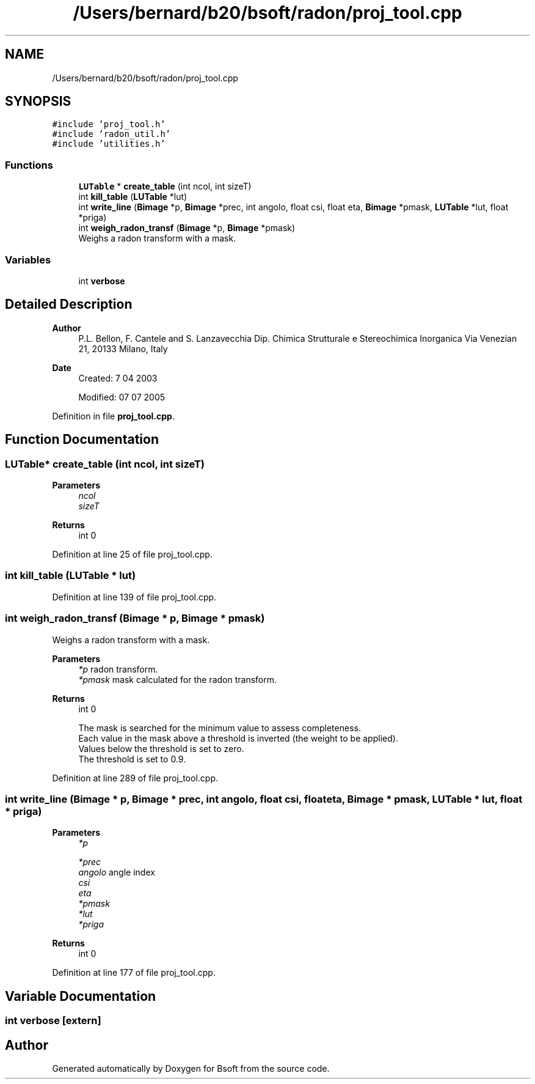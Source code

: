 .TH "/Users/bernard/b20/bsoft/radon/proj_tool.cpp" 3 "Wed Sep 1 2021" "Version 2.1.0" "Bsoft" \" -*- nroff -*-
.ad l
.nh
.SH NAME
/Users/bernard/b20/bsoft/radon/proj_tool.cpp
.SH SYNOPSIS
.br
.PP
\fC#include 'proj_tool\&.h'\fP
.br
\fC#include 'radon_util\&.h'\fP
.br
\fC#include 'utilities\&.h'\fP
.br

.SS "Functions"

.in +1c
.ti -1c
.RI "\fBLUTable\fP * \fBcreate_table\fP (int ncol, int sizeT)"
.br
.ti -1c
.RI "int \fBkill_table\fP (\fBLUTable\fP *lut)"
.br
.ti -1c
.RI "int \fBwrite_line\fP (\fBBimage\fP *p, \fBBimage\fP *prec, int angolo, float csi, float eta, \fBBimage\fP *pmask, \fBLUTable\fP *lut, float *priga)"
.br
.ti -1c
.RI "int \fBweigh_radon_transf\fP (\fBBimage\fP *p, \fBBimage\fP *pmask)"
.br
.RI "Weighs a radon transform with a mask\&. "
.in -1c
.SS "Variables"

.in +1c
.ti -1c
.RI "int \fBverbose\fP"
.br
.in -1c
.SH "Detailed Description"
.PP 

.PP
\fBAuthor\fP
.RS 4
P\&.L\&. Bellon, F\&. Cantele and S\&. Lanzavecchia Dip\&. Chimica Strutturale e Stereochimica Inorganica Via Venezian 21, 20133 Milano, Italy
.RE
.PP
\fBDate\fP
.RS 4
Created: 7 04 2003 
.PP
Modified: 07 07 2005 
.RE
.PP

.PP
Definition in file \fBproj_tool\&.cpp\fP\&.
.SH "Function Documentation"
.PP 
.SS "\fBLUTable\fP* create_table (int ncol, int sizeT)"

.PP
\fBParameters\fP
.RS 4
\fIncol\fP 
.br
\fIsizeT\fP 
.RE
.PP
\fBReturns\fP
.RS 4
int 0 
.RE
.PP

.PP
Definition at line 25 of file proj_tool\&.cpp\&.
.SS "int kill_table (\fBLUTable\fP * lut)"

.PP
Definition at line 139 of file proj_tool\&.cpp\&.
.SS "int weigh_radon_transf (\fBBimage\fP * p, \fBBimage\fP * pmask)"

.PP
Weighs a radon transform with a mask\&. 
.PP
\fBParameters\fP
.RS 4
\fI*p\fP radon transform\&. 
.br
\fI*pmask\fP mask calculated for the radon transform\&. 
.RE
.PP
\fBReturns\fP
.RS 4
int 0 
.PP
.nf
The mask is searched for the minimum value to assess completeness.
Each value in the mask above a threshold is inverted (the weight to be applied).
Values below the threshold is set to zero.
The threshold is set to 0.9.

.fi
.PP
 
.RE
.PP

.PP
Definition at line 289 of file proj_tool\&.cpp\&.
.SS "int write_line (\fBBimage\fP * p, \fBBimage\fP * prec, int angolo, float csi, float eta, \fBBimage\fP * pmask, \fBLUTable\fP * lut, float * priga)"

.PP
\fBParameters\fP
.RS 4
\fI*p\fP 
.br
 
.br
\fI*prec\fP 
.br
\fIangolo\fP angle index 
.br
\fIcsi\fP 
.br
\fIeta\fP 
.br
\fI*pmask\fP 
.br
\fI*lut\fP 
.br
\fI*priga\fP 
.RE
.PP
\fBReturns\fP
.RS 4
int 0 
.RE
.PP

.PP
Definition at line 177 of file proj_tool\&.cpp\&.
.SH "Variable Documentation"
.PP 
.SS "int verbose\fC [extern]\fP"

.SH "Author"
.PP 
Generated automatically by Doxygen for Bsoft from the source code\&.
